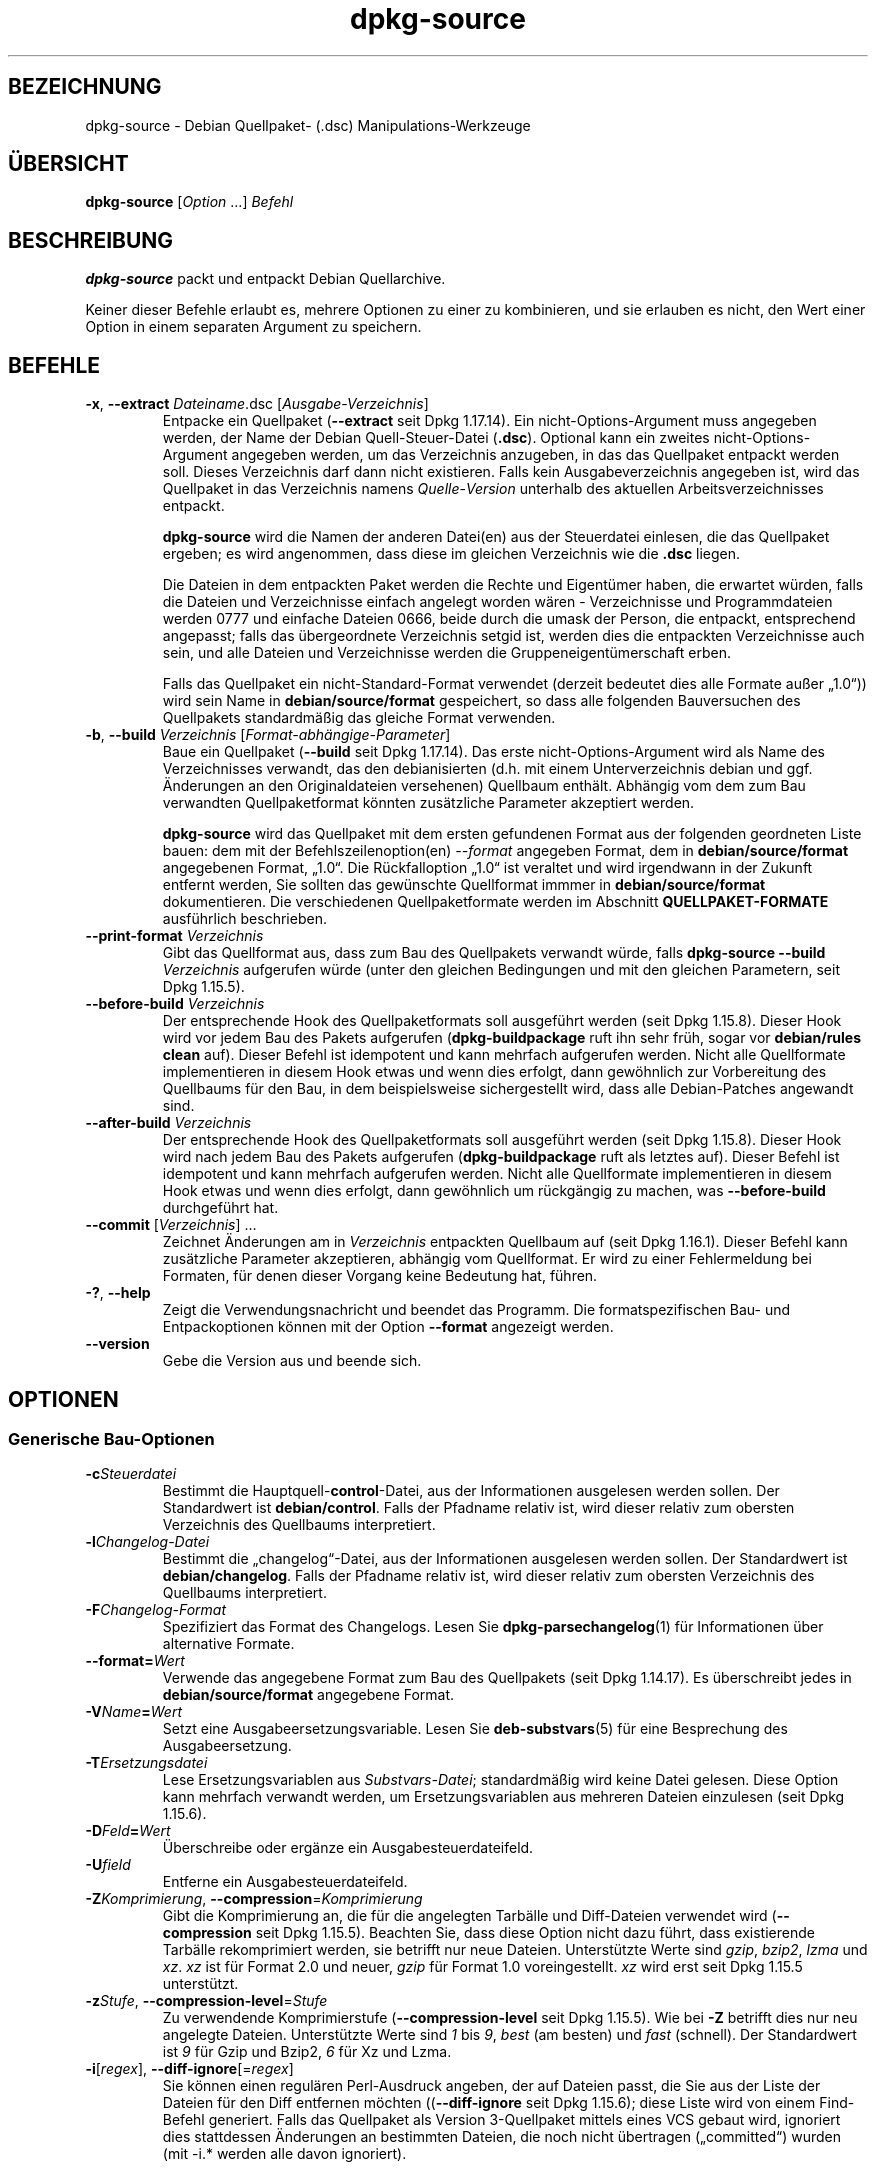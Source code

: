 .\" dpkg manual page - dpkg-source(1)
.\"
.\" Copyright © 1995-1996 Ian Jackson <ijackson@chiark.greenend.org.uk>
.\" Copyright © 2000 Wichert Akkerman <wakkerma@debian.org>
.\" Copyright © 2006-2007 Frank Lichtenheld <djpig@debian.org>
.\" Copyright © 2006-2015 Guillem Jover <guillem@debian.org>
.\" Copyright © 2008-2011 Raphaël Hertzog <hertzog@debian.org>
.\" Copyright © 2010 Joey Hess <joeyh@debian.org>
.\"
.\" This is free software; you can redistribute it and/or modify
.\" it under the terms of the GNU General Public License as published by
.\" the Free Software Foundation; either version 2 of the License, or
.\" (at your option) any later version.
.\"
.\" This is distributed in the hope that it will be useful,
.\" but WITHOUT ANY WARRANTY; without even the implied warranty of
.\" MERCHANTABILITY or FITNESS FOR A PARTICULAR PURPOSE.  See the
.\" GNU General Public License for more details.
.\"
.\" You should have received a copy of the GNU General Public License
.\" along with this program.  If not, see <https://www.gnu.org/licenses/>.
.
.\"*******************************************************************
.\"
.\" This file was generated with po4a. Translate the source file.
.\"
.\"*******************************************************************
.TH dpkg\-source 1 %RELEASE_DATE% %VERSION% dpkg\-Programmsammlung
.nh
.SH BEZEICHNUNG
dpkg\-source \- Debian Quellpaket\- (.dsc) Manipulations\-Werkzeuge
.
.SH ÜBERSICHT
\fBdpkg\-source\fP [\fIOption\fP …] \fIBefehl\fP
.
.SH BESCHREIBUNG
\fBdpkg\-source\fP packt und entpackt Debian Quellarchive.

Keiner dieser Befehle erlaubt es, mehrere Optionen zu einer zu kombinieren,
und sie erlauben es nicht, den Wert einer Option in einem separaten Argument
zu speichern.
.
.SH BEFEHLE
.TP 
\fB\-x\fP, \fB\-\-extract\fP \fIDateiname\fP.dsc [\fIAusgabe\-Verzeichnis\fP]
Entpacke ein Quellpaket (\fB\-\-extract\fP seit Dpkg 1.17.14). Ein
nicht\-Options\-Argument muss angegeben werden, der Name der Debian
Quell\-Steuer\-Datei (\fB.dsc\fP). Optional kann ein zweites
nicht\-Options\-Argument angegeben werden, um das Verzeichnis anzugeben, in
das das Quellpaket entpackt werden soll. Dieses Verzeichnis darf dann nicht
existieren. Falls kein Ausgabeverzeichnis angegeben ist, wird das Quellpaket
in das Verzeichnis namens \fIQuelle\fP\-\fIVersion\fP unterhalb des aktuellen
Arbeitsverzeichnisses entpackt.

\fBdpkg\-source\fP wird die Namen der anderen Datei(en) aus der Steuerdatei
einlesen, die das Quellpaket ergeben; es wird angenommen, dass diese im
gleichen Verzeichnis wie die \fB.dsc\fP liegen.

Die Dateien in dem entpackten Paket werden die Rechte und Eigentümer haben,
die erwartet würden, falls die Dateien und Verzeichnisse einfach angelegt
worden wären \- Verzeichnisse und Programmdateien werden 0777 und einfache
Dateien 0666, beide durch die umask der Person, die entpackt, entsprechend
angepasst; falls das übergeordnete Verzeichnis setgid ist, werden dies die
entpackten Verzeichnisse auch sein, und alle Dateien und Verzeichnisse
werden die Gruppeneigentümerschaft erben.

Falls das Quellpaket ein nicht\-Standard\-Format verwendet (derzeit bedeutet
dies alle Formate außer „1.0“)) wird sein Name in \fBdebian/source/format\fP
gespeichert, so dass alle folgenden Bauversuchen des Quellpakets
standardmäßig das gleiche Format verwenden.

.TP 
\fB\-b\fP, \fB\-\-build\fP \fIVerzeichnis\fP [\fIFormat\-abhängige\-Parameter\fP]
Baue ein Quellpaket (\fB\-\-build\fP seit Dpkg 1.17.14). Das erste
nicht\-Options\-Argument wird als Name des Verzeichnisses verwandt, das den
debianisierten (d.h. mit einem Unterverzeichnis debian und ggf. Änderungen
an den Originaldateien versehenen) Quellbaum enthält. Abhängig vom dem zum
Bau verwandten Quellpaketformat könnten zusätzliche Parameter akzeptiert
werden.

\fBdpkg\-source\fP wird das Quellpaket mit dem ersten gefundenen Format aus der
folgenden geordneten Liste bauen: dem mit der Befehlszeilenoption(en)
\fI\-\-format\fP angegeben Format, dem in \fBdebian/source/format\fP angegebenen
Format, „1.0“. Die Rückfalloption „1.0“ ist veraltet und wird irgendwann in
der Zukunft entfernt werden, Sie sollten das gewünschte Quellformat immmer
in \fBdebian/source/format\fP dokumentieren. Die verschiedenen
Quellpaketformate werden im Abschnitt \fBQUELLPAKET\-FORMATE\fP ausführlich
beschrieben.

.TP 
\fB\-\-print\-format\fP \fIVerzeichnis\fP
Gibt das Quellformat aus, dass zum Bau des Quellpakets verwandt würde, falls
\fBdpkg\-source \-\-build \fP\fIVerzeichnis\fP aufgerufen würde (unter den gleichen
Bedingungen und mit den gleichen Parametern, seit Dpkg 1.15.5).

.TP 
\fB\-\-before\-build\fP \fIVerzeichnis\fP
Der entsprechende Hook des Quellpaketformats soll ausgeführt werden (seit
Dpkg 1.15.8). Dieser Hook wird vor jedem Bau des Pakets aufgerufen
(\fBdpkg\-buildpackage\fP ruft ihn sehr früh, sogar vor \fBdebian/rules clean\fP
auf). Dieser Befehl ist idempotent und kann mehrfach aufgerufen
werden. Nicht alle Quellformate implementieren in diesem Hook etwas und wenn
dies erfolgt, dann gewöhnlich zur Vorbereitung des Quellbaums für den Bau,
in dem beispielsweise sichergestellt wird, dass alle Debian\-Patches
angewandt sind.

.TP 
\fB\-\-after\-build\fP \fIVerzeichnis\fP
Der entsprechende Hook des Quellpaketformats soll ausgeführt werden (seit
Dpkg 1.15.8). Dieser Hook wird nach jedem Bau des Pakets aufgerufen
(\fBdpkg\-buildpackage\fP ruft als letztes auf). Dieser Befehl ist idempotent
und kann mehrfach aufgerufen werden. Nicht alle Quellformate implementieren
in diesem Hook etwas und wenn dies erfolgt, dann gewöhnlich um rückgängig zu
machen, was \fB\-\-before\-build\fP durchgeführt hat.

.TP 
\fB\-\-commit\fP [\fIVerzeichnis\fP] …
Zeichnet Änderungen am in \fIVerzeichnis\fP entpackten Quellbaum auf (seit Dpkg
1.16.1). Dieser Befehl kann zusätzliche Parameter akzeptieren, abhängig vom
Quellformat. Er wird zu einer Fehlermeldung bei Formaten, für denen dieser
Vorgang keine Bedeutung hat, führen.

.TP 
\fB\-?\fP, \fB\-\-help\fP
Zeigt die Verwendungsnachricht und beendet das Programm. Die
formatspezifischen Bau\- und Entpackoptionen können mit der Option
\fB\-\-format\fP angezeigt werden.
.TP 
\fB\-\-version\fP
Gebe die Version aus und beende sich.
.
.SH OPTIONEN
.SS "Generische Bau\-Optionen"
.TP 
\fB\-c\fP\fISteuerdatei\fP
Bestimmt die Hauptquell\-\fBcontrol\fP\-Datei, aus der Informationen ausgelesen
werden sollen. Der Standardwert ist \fBdebian/control\fP. Falls der Pfadname
relativ ist, wird dieser relativ zum obersten Verzeichnis des Quellbaums
interpretiert.
.TP 
\fB\-l\fP\fIChangelog\-Datei\fP
Bestimmt die „changelog“\-Datei, aus der Informationen ausgelesen werden
sollen. Der Standardwert ist \fBdebian/changelog\fP. Falls der Pfadname relativ
ist, wird dieser relativ zum obersten Verzeichnis des Quellbaums
interpretiert.
.TP 
\fB\-F\fP\fIChangelog\-Format\fP
Spezifiziert das Format des Changelogs. Lesen Sie \fBdpkg\-parsechangelog\fP(1)
für Informationen über alternative Formate.
.TP 
\fB\-\-format=\fP\fIWert\fP
Verwende das angegebene Format zum Bau des Quellpakets (seit Dpkg
1.14.17). Es überschreibt jedes in \fBdebian/source/format\fP angegebene
Format.
.TP 
\fB\-V\fP\fIName\fP\fB=\fP\fIWert\fP
Setzt eine Ausgabeersetzungsvariable. Lesen Sie \fBdeb\-substvars\fP(5) für eine
Besprechung des Ausgabeersetzung.
.TP 
\fB\-T\fP\fIErsetzungsdatei\fP
Lese Ersetzungsvariablen aus \fISubstvars\-Datei\fP; standardmäßig wird keine
Datei gelesen. Diese Option kann mehrfach verwandt werden, um
Ersetzungsvariablen aus mehreren Dateien einzulesen (seit Dpkg 1.15.6).
.TP 
\fB\-D\fP\fIFeld\fP\fB=\fP\fIWert\fP
Überschreibe oder ergänze ein Ausgabesteuerdateifeld.
.TP 
\fB\-U\fP\fIfield\fP
Entferne ein Ausgabesteuerdateifeld.
.TP 
\fB\-Z\fP\fIKomprimierung\fP, \fB\-\-compression\fP=\fIKomprimierung\fP
Gibt die Komprimierung an, die für die angelegten Tarbälle und Diff\-Dateien
verwendet wird (\fB\-\-compression\fP seit Dpkg 1.15.5). Beachten Sie, dass diese
Option nicht dazu führt, dass existierende Tarbälle rekomprimiert werden,
sie betrifft nur neue Dateien. Unterstützte Werte sind \fIgzip\fP, \fIbzip2\fP,
\fIlzma\fP und \fIxz\fP. \fIxz\fP ist für Format 2.0 und neuer, \fIgzip\fP für Format
1.0 voreingestellt. \fIxz\fP wird erst seit Dpkg 1.15.5 unterstützt.
.TP 
\fB\-z\fP\fIStufe\fP, \fB\-\-compression\-level\fP=\fIStufe\fP
Zu verwendende Komprimierstufe (\fB\-\-compression\-level\fP seit Dpkg
1.15.5). Wie bei \fB\-Z\fP betrifft dies nur neu angelegte Dateien. Unterstützte
Werte sind \fI1\fP bis \fI9\fP, \fIbest\fP (am besten) und \fIfast\fP (schnell). Der
Standardwert ist \fI9\fP für Gzip und Bzip2, \fI6\fP für Xz und Lzma.
.TP 
\fB\-i\fP[\fIregex\fP], \fB\-\-diff\-ignore\fP[=\fIregex\fP]
Sie können einen regulären Perl\-Ausdruck angeben, der auf Dateien passt, die
Sie aus der Liste der Dateien für den Diff entfernen möchten
((\fB\-\-diff\-ignore\fP seit Dpkg 1.15.6); diese Liste wird von einem Find\-Befehl
generiert. Falls das Quellpaket als Version 3\-Quellpaket mittels eines VCS
gebaut wird, ignoriert dies stattdessen Änderungen an bestimmten Dateien,
die noch nicht übertragen („committed“) wurden (mit \-i.* werden alle davon
ignoriert).

Die Option \fB\-i\fP selbst aktiviert diese Einstellung mit einem
voreingestellten regulären Ausdruck (der alle Änderungen durch einen
standardmäßigen regulären Ausdruck erhält, die durch einen früheren Aufruf
von \fB\-\-extend\-diff\-ignore\fP erfolgten), der Steuerdateien und \-Verzeichnisse
der häufigsten Revisionskontrollsysteme, Backups, Swap\-Dateien und
Bau\-Ausgabeverzeichnisse von Libtool herausgefiltert. Es kann nur einen
aktiven regulären Ausdruck geben, von mehrfach angegebenen \fB\-i\fP\-Optionen
wird nur die letzte berücksichtigt.

Dies ist sehr hilfreich, um irrelevante Dateien, die im Diff aufgenommen
werden, zu entfernen. Falls Sie zum Beispiel Ihre Quellen in einem
Revisionskontrollsystem speichern und „Checkout“ verwenden möchten, um Ihr
Quellpaket zu bauen, ohne die zusätzlichen Dateien und Verzeichnisse, die
darin typischerweise enthalten sind (z.B. CVS/, .cvsignore, .svn/), mit
aufzunehmen. Der voreingestellte reguläre Ausdruck ist bereits sehr
erschöpfend, aber falls Sie ihn ersetzen müssen, beachten Sie, dass er
standardmäßig auf alle Teile des Pfades passen kann. Falls Sie daher nur den
Anfang eines Pfades oder komplette Dateinamen vergleichen wollen, müssen Sie
die notwendigen Anker (z.B. ‚(^|/)’, ‚($|/)’) selbst bereitstellen.
.TP 
\fB\-\-extend\-diff\-ignore\fP=\fIregex\fP
Der angegebene reguläre Ausdruck (Perl\-Format) wird den standardmäßigen von
\fB\-\-diff\-ignore\fP verwandten Wert und dessen aktuellen Wert, falls gesetzt,
erweitern (seit Dpkg 1.15.6). Dies erfolgt, indem „\fB|\fP\fIregex\fP“ an den
existierenden Wert angehängt wird. Diese Option ist bequem in
\fBdebian/source/options\fP zu nutzen, um einige automatisch erstellten Dateien
von der automatischen Patch\-Erzeugung auszuschließen.
.TP 
\fB\-I\fP[\fIDateimuster\fP], \fB\-\-tar\-ignore\fP[=\fIDateimuster\fP]
Falls diese Option angegeben wird, wird der Dateiname an die Option
\fB\-\-exclude\fP von \fBtar\fP(1) weitergegeben, wenn es zur Erstellung der Datei
\&.orig.tar oder .tar aufgerufen wird (\fB\-\-tar\-ignore\fP seit Dpkg 1.15.6). Zum
Beispiel führt \fB\-I\fPCVS dazu, dass Tar über CVS\-Verzeichnisse hinweggeht,
wenn es eine .tar\-Datei erstellt. Diese Option kann mehrfach wiederholt
werden, um mehrere Muster aufzuführen, die ausgeschlossen werden sollen.

\fB\-I\fP fügt standardmäßig von selbst \fB\-\-exclude\fP\-Optionen hinzu, die die
Steuerdateien und \-Verzeichnisse der häufigsten Revisionskontrollsysteme,
Backups, Swap\-Dateien und Bau\-Ausgabeverzeichnisse von Libtool
herausfiltern.
.PP
\fBHinweis:\fP Obwohl sie ähnliche Zwecke verfolgen, haben \fB\-i\fP und \fB\-I\fP eine
sehr verschiedene Syntax und Semantik. \fB\-i\fP kann nur einmal angegeben
werden und nimmt einen regulären Perlausdruck an, der gegen den vollen
relativen Pfad jeder Datei geprüft wird. \fB\-I\fP kann mehrfach angegeben
werden und nimmt ein Dateinamen\-Muster mit Shell\-Jokerzeichen an. Das Muster
wird gegen den vollen relativen Pfad aber auch individuell gegen jeden Teil
des Pfades angewendet. Die exakte Symantik der Option \fB\-\-exclude\fP ist etwas
kompliziert, lesen Sie
https://www.gnu.org/software/tar/manual/tar.html#wildcards für eine
komplette Dokumentation.

Der voreingestellte reguläre Ausdruck und Muster für beide Optionen können
in der Ausgabe des Befehls \fB\-\-help\fP gesehen werden.
.SS "Generische Entpackoptionen"
.TP 
\fB\-\-no\-copy\fP
Kopiere die Original\-Tarbälle nicht in die Nähe des entpackten Quellpakets
(seit 1.14.17).
.TP 
\fB\-\-no\-check\fP
Prüfe Signaturen und Prüfsummen vor dem Entpacken nicht (seit Dpkg 1.14.17).
.TP 
\fB\-\-no\-overwrite\-dir\fP
Das Entpackverzeichnis nicht überschreiben, falls es bereits existiert (seit
Dpkg 1.18.8).
.TP 
\fB\-\-require\-valid\-signature\fP
Entpacken des Quellpakets ablehnen, falls es keine OpenPGP\-Signatur enthält,
die entweder mit dem \fItrustedkeys.gpg\fP\-Schlüsselring des Benutzers, mit
einem der Schlüsselringen des Lieferanten oder mit einem der offiziellen
Debian\-Schüsselringe (\fI/usr/share/keyrings/debian\-keyring.gpg\fP und
\fI/usr/share/keyrings/debian\-maintainers.gpg\fP) überprüft werden kann (seit
Dpkg 1.15.0).
.TP 
\fB\-\-require\-strong\-checksums\fP
Entpacken des Quellpakets ablehnen, falls es keine starken Prüfsummen
enthält (seit Dpkg 1.18.7). Derzeit wird nur die Prüfsumme \fBSHA\-256\fP als
stark betrachtet.
.TP 
\fB\-\-ignore\-bad\-version\fP
Wandelt die Prüfung auf eine defekte Quellpaketversion in eine nicht\-fatale
Warnung (seit Dpkg 1.17.7). Diese Option sollte nur notwendig sein, wenn ein
historisches Quellpaket mit defekten Versionen entpackt wird, lediglich zur
Rückwärtskompatibilität.

.SH QUELLPAKET\-FORMATE
Falls Sie nicht wissen, welches Quellformat Sie verwenden sollen, verwenden
Sie wahrscheinlich am besten entweder „3.0 (quilt)“ oder „3.0
(native)“. Lesen Sie https://wiki.debian.org/Projects/DebSrc3.0 für
Informationen über den Einsatz dieser Formate innerhalb von Debian.

.SS "Format: 1.0"
Ein Quellpaket in diesem Format besteht entweder aus einem \fB.orig.tar.gz\fP
mit zugehörigem \fB.diff.gz\fP oder einem einzelnen \fB.tar.gz\fP (in diesem Fall
wird das Paket als \fInativ\fP bezeichnet). Optional kann der ursprüngliche
Tarball von einer separaten Signatur der Originalautoren \fB.orig.tar.gz.asc\fP
begleitet werden. Das Entpacken wird seit Dpkg 1.18.5 unterstützt.

\fBEntpacken\fP

Entpacken eines nativen Pakets ist ein einfaches Entpacken eines einzelnen
Tarballs in das Zielverzeichnis. Entpacken eines nicht\-nativen Pakets
erfolgt zuerst durch Entpacken des \fB.orig.tar.gz\fP und dann durch Anwendung
des Patches aus der \fB.diff.gz\fP\-Datei. Der Zeitstempel aller gepatchten
Dateien wird auf den Zeitpunkt des Entpackens des Quellpakets zurückgesetzt
(das vermeidet Zeitstempelversätze, die zu Problemen führen, wenn
autogenerierte Dateien gepatcht werden). Der Diff kann neue Dateien anlegen
(das gesamte Debian\-Verzeichnis wird auf diese Weise erstellt), kann aber
keine Dateien entfernen (leere Dateien bleiben zurück).

\fBBauen\fP

Bauen eines nativen Paket besteht nur aus dem Erstellen eines einzigen
Tarballs mit dem Quellverzeichnis. Bauen eines nicht\-nativen Pakets schließt
das Entpacken des Original\-Tarballs in ein separates Verzeichnis „.orig“ und
die Neuerstellung des \fB.diff.gz\fP durch Vergleich des
Quellpaket\-\fIVerzeichnisses\fP mit dem Verzeichnis .orig ein.

\fBBau\-Optionen (mit \-\-build):\fP

Falls ein zweites nicht\-Options\-Argument angegeben ist, sollte es der Namen
des Originalquellverzeichnisses oder der Tar\-Datei sein. Falls das Paket
Debian\-spezifisch ist, dann sollte dieses Argument die leere Zeichenkette
sein, da es kein Debianisierungs\-Diff gibt. Falls kein zweites Argument
übergeben wird, dann schaut \fBdpkg\-source\fP nach der ursprünglichen Tar\-Datei
\fIPaket\fP\fB_\fP\fIUpstream\-Version\fP\fB.orig.tar.\fP\fIErweiterung\fP oder dem
ursprünglichen Quellverzeichnis \fIVerzeichnis\fP\fB.orig\fP, abhängig von den
\fB\-sX\fP\-Argumenten.

\fB\-sa\fP, \fB\-sp\fP, \fB\-sk\fP, \fB\-su\fP und \fB\-sr\fP werden keine existierenden
Tar\-Dateien oder Verzeichnisse überschreiben. Falls dies gewünscht ist,
sollten stattdessen \fB\-sA\fP, \fB\-sP\fP, \fB\-sK\fP, \fB\-sU\fP und \fB\-sR\fP verwendet
werden.
.PP
.TP 
\fB\-sk\fP
Gibt an, dass die Originalquellen als Tar\-Datei erwartet werden sollen,
standardmäßig \fIPaket\fP\fB_\fP\fIUrsprungsversion\fP\fB.orig.tar\fP\fIErweiterung\fP. Es
wird diese Originalquellen als Tar\-Datei am Platz belassen, oder sie in das
aktuelle Verzeichnis kopieren, falls sie dort noch nicht sind. Der Tarball
wird nach \fIVerzeichnis\fP\fB.orig\fP für die Erstellung des Diffs entpackt.
.TP 
\fB\-sp\fP
Wie \fB\-sk\fP, aber das Verzeichnis wird danach entfernt.
.TP 
\fB\-su\fP
Gibt an, dass die Originalquellen als Verzeichnis erwartet werden,
standardmäßig \fIPaket\fP\fB\-\fP\fIUrsprungsversion\fP\fB.orig\fP. \fBdpkg\-source\fP wird
daraus ein neues Original\-Quellarchiv erstellen.
.TP 
\fB\-sr\fP
Wie \fB\-su\fP, aber das Verzeichnis wird nach der Verwendung entfernt.
.TP 
\fB\-ss\fP
Gibt an, dass die Originalquellen sowohl als Verzeichnis als auch als
Tar\-Datei verfügbar sind. \fBdpkg\-source\fP wird das Verzeichnis zur Erstellung
des Diffs verwenden, aber die Tar\-Datei für die \fB.dsc\fP. Diese Option muss
mit Vorsicht verwendet werden \- falls das Verzeichnis und die Tar\-Datei
nicht zusammen passen, wird ein fehlerhaftes Quellarchiv erstellt.
.TP 
\fB\-sn\fP
Gibt an, dass nicht nach Originalquellen geschaut und kein Diff erstellt
werden soll. Das zweite Argument, falls angegeben, muss die leere
Zeichenkette sein. Dies wird für Debian\-spezifische Pakete verwendet, die
keine Quellen von Originalautoren und somit kein Debianisierungs\-Diff haben.
.TP 
\fB\-sa\fP oder \fB\-sA\fP
Gibt an, dass nach dem Original\-Quellarchiv als Tar\-Datei oder als
Verzeichnis gesucht werden soll \- das zweite Argument, falls vorhanden, kann
eines von beiden sein, oder die leere Zeichenkette (dies ist äquivalent zur
Verwendung von \fB\-sn\fP). Falls eine Tar\-Datei gefunden wird, wird diese zur
Erstellung eines Diffs entpackt und danach entfernt (dies ist äquivalent zu
\fB\-sp\fP); falls ein Verzeichnis gefunden wird, wird dieses gepackt, um die
Originalquellen zu erstellen und danach entfernt (dies ist äquivalent zu
\fB\-sr\fP); falls keines von beiden gefunden wird, wird angenommen, dass das
Paket kein Debianisierungs\-Diff sondern nur ein direktes Quellarchiv (dies
ist äquivalent zu \fB\-sn\fP). Falls sowohl ein Verzeichnis als auch eine
Tar\-Datei gefunden werden, dann ignoriert \fBdpkg\-source\fP das Verzeichnis,
und überschreibt es, falls \fB\-sA\fP angegeben wurde (dies ist äquivalent zu
\fB\-sP\fP) oder löst einen Fehler aus, falls \fB\-sa\fP angegeben wurde. \fB\-sA\fP ist
die Voreinstellung.
.TP 
\fB\-\-abort\-on\-upstream\-changes\fP
Der Prozess schlägt fehl, falls das erstellte Diff Änderungen an Dateien
außerhalb des Unterverzeichnisses „debian“ enthält (seit Dpkg 1.15.8). Diese
Option ist in \fBdebian/source/options\fP nicht erlaubt, kann aber in
\fBdebian/source/local\-options\fP verwandt werden.
.PP

\fBEntpackoptionen (mit \-\-extract):\fP

In allen Fällen werden die Originalquellbäume entfernt.
.TP 
\fB\-sp\fP
Verwendet beim Entpacken. Die Originalquellen (falls vorhanden) werden als
Tar\-Datei belassen. Falls diese sich nicht im aktuellen Verzeichnis befinden
oder falls eine existierende, aber davon verschiedene Datei bereits
vorhanden ist, wird sie dort hin kopiert. (\fBDies ist die Voreinstellung.\fP)
.TP 
\fB\-su\fP
Entpackt den Originalquellbaum.
.TP 
\fB\-sn\fP
Stellt sicher, dass die Originalquellen weder in das aktuelle Verzeichnis
kopiert noch entpackt werden. Jeder Originalquellbaum, der im aktuellen
Verzeichnis war, wird dennoch entfernt.
.PP
Alle \fB\-s\fP\fIX\fP\-Optionen schließen sich paarweise aus. Falls Sie mehr als
eine angeben, wird nur die letzte verwendet.
.TP 
\fB\-\-skip\-debianization\fP
Überspringt die Anwendung des Debian\-Diffs auf die Quellen der
Originalautoren (seit Dpkg 1.15.1).
.
.SS "Format: 2.0"
Seit Dpkg 1.13.9 Unterstützung des Entpackens, seit Dpkg 1.14.8
Unterstützung des Bauens. Auch als „wig&pen“ bekannt. Dieses Format wird
nicht für den breiten Einsatz empfohlen, es wird durch das Format „3.0
(quilt)“ ersetzt. Wig&pen war die erste Spezifikation eines Paketformats der
nächsten Generation.

Das Verhalten dieses Formats ist identisch zum Format „3.0 (quilt)“,
abgesehen davon, dass es keine explizite Liste von Patches verwendet. Alle
Dateien in \fBdebian/patches/\fP, die auf den regulären Perlausdruck \fB[\ew\-]+\fP
passen, müssen gültige Patches sein: sie werden zum Zeitpunkt des Entpackens
angewandt.

Wenn ein neues Quellpaket gebaut wird, werden alle Änderungen an den Quellen
der Originalautoren in einem Patch mit Namen \fBzz_debian\-diff\-auto\fP
gespeichert.
.
.SS "Format: 3.0 (native)"
Seit Dpkg 1.14.17 unterstützt. Dieses Format ist eine Erweiterung des
nativen Paketformats wie es im 1.0\-Format definiert ist. Es unterstützt alle
Kompressionsmethoden und ignoriert standardmäßig alle VCS\-spezifischen
Dateien und Verzeichnisse sowie viele temporäre Dateien (lesen Sie den
Standardwert der Option \fB\-I\fP bei der Ausgabe von \fB\-\-help\fP).
.
.SS "Format: 3.0 (quilt)"
Seit Dpkg 1.14.17 unterstützt. Ein Quellpaket in diesem Format enthält
mindestens einen Original\-Tarball (\fB.orig.tar.\fP\fIErw\fP, wobei \fIErw\fP \fBgz\fP,
\fBbz2\fP, \fBlzma\fP und \fBxz\fP sein kann) und einen Debian\-Tarball
(\fB.debian.tar.\fP\fIErw\fP). Es kann auch zusätzliche Original\-Tarbälle
(\fB.orig\-\fP\fIKomponente\fP\fB.tar.\fP\fIErw\fP) enthalten. \fIKomponente\fP kann nur
alphanumerische Zeichen und Bindestriche (‚\-’) enthalten. Optional kann
jeder Original\-Tarball von einer separaten Signatur der Originalautoren
(\fB.orig.tar.\fP\fIErw\fP\fB.asc\fP und \fB.orig\-\fP\fIKomponente\fP\fB.tar.\fP\fIErw\fP\fB.asc\fP)
begleitet werden. Das Entpacken wird seit Dpkg 1.17.20, das Bauen seit Dpkg
1.18.5 unterstützt.

.PP
\fBEntpacken\fP
.PP
Der Haupt\-Originaltarball wird zuerst entpackt, dann werden alle
zusätzlichen Originaltarbälle in Unterverzeichnisse entpackt, die nach dem
\fIKomponente\fPn\-Teil ihres Dateinamens benannt werden (jedes bereits
existierende Verzeichnis wird ersetzt). Der Debian\-Tarball wird auf das
Quellverzeichnis entpackt, nachdem jedes bereits existierende
\fBdebian\fP\-Verzeichnis entfernt wurde. Beachten Sie, dass der Debian\-Tarball
ein \fBdebian\fP\-Unterverzeichnis enthalten muss, er aber auch Binärdateien
außerhalb dieses Verzeichnisses enthalten darf (sehen Sie hierzu die Option
\fB\-\-include\-binaries\fP).
.PP
Dann werden alle in \fBdebian/patches/debian.series\fP oder
\fBdebian/patches/series\fP aufgeführten Patches angewandt. Falls die erstere
Datei verwandt wird und die letztere nicht existiert (oder ein Symlink ist),
dann wird die letztere mit einem Symlink zu ersterer ersetzt. Dies ist zur
Vereinfachung der Verwendung von \fBquilt\fP gedacht, um die Gruppe von Patches
zu verwalten. Beachten Sie allerdings, dass \fBdpkg\-source\fP zwar
Seriendateien auswertet, in denen explizite Optionen für die Anwendung der
Patches verwandt werden (diese werden auf jede Zeile nach dem
Patch\-Dateinamen und einem oder mehreren Leerzeichen gespeichert), diese
Optionen dann aber ignoriert und immer erwartet, dass die Patches mit der
Option \fB\-p1\fP von \fBpatch\fP angewandt werden können. Es wird daher eine
Warnung ausgeben, wenn es auf solche Optionen trifft, und der Bau wird
wahrscheinlich fehlschlagen.
.PP
Der Zeitstempel aller gepatchten Dateien wird auf die Entpackzeit des
Quellpakets zurückgesetzt. Damit werden Zeitstempelversätze vermieden, die
zu Problemen führen, wenn automatisch erzeugte Dateien gepatcht werden.
.PP
Im Gegensatz zum Standardverhalten bei \fBquilt\fP wird erwartet, dass die
Patches ohne Unschärfe angewandt werden können. Wenn das nicht der Fall ist,
sollten Sie die Patches mit \fBquilt\fP erneuern oder \fBdpkg\-source\fP wird mit
einer Fehlermeldung beim Versuch, sie anzuwenden, abbrechen.
.PP
Ähnlich wie bei \fBquilt\fP können Patches auch Dateien entfernen.
.PP
Die Datei \fB.pc/applied\-patches\fP wird angelegt, falls einige Patches während
des Entpackens angewandt wurden.
.PP
\fBBauen\fP
.PP
Alle im aktuellen Verzeichnis gefundenen Original\-Tarbälle werden in ein
temporäres Verzeichnis entpackt. Hierbei wird die gleiche Logik wie für das
Entpacken verwandt, das debian\-Verzeichnis wird in das temporäre Verzeichnis
kopiert und alle Patches außer dem automatischen Patch
(\fBdebian\-changes\-\fP\fIVersion\fP oder \fBdebian\-changes\fP, abhängig von
\fB\-\-single\-debian\-patch\fP) werden angewandt. Das temporäre Verzeichnis wird
mit dem Quellpaketverzeichnis verglichen. Wenn der Diff nicht leer ist,
schlägt der Bau fehl, falls nicht \fB\-\-single\-debian\-patch\fP oder
\fB\-\-auto\-commit\fP verwandt wurde; in diesem Fall wird der Diff im
automatischen Patch gespeichert. Falls der automatische Patch
erzeugt/gelöscht wird, wird er zu der Datei series und den
\fBquilt\fP\-Metadaten hinzugefügt bzw. aus diesen gelöscht.

Änderungen an Binärdateien können in einem Diff nicht dargestellt werden und
führen daher zu einem Fehlschlag, es sei denn, der Betreuer hat sich
absichtlich dazu entschlossen, die veränderte Binärdatei dem Debian\-Tarball
hinzuzufügen (indem er sie in \fBdebian/source/include\-binaries\fP aufgeführt
hat). Der Bau wird auch fehlschlagen, falls er Binärdateien im
debian\-Unterverzeichnis findet, die nicht über
\fBdebian/source/include\-binaries\fP freigegeben wurden.

Das aktualisierte debian\-Verzeichnis und die Liste der veränderten Programme
wird dann zur Erstellung des Debian\-Tarballs verwandt.

Der automatisch erstellte Diff enthält keine Änderungen an VCS\-spezifischen
sowie vielen temporären Dateien (lesen Sie hierzu den zur Option \fB\-i\fP
zugeordneten Standardwert in der Ausgabe von \fB\-\-help\fP). Insbesondere wird
das von \fBquilt\fP verwandte \fB.pc\fP\-Verzeichnis während der Erstellung des
automatischen Patches ignoriert.

Hinweis: \fBdpkg\-source\fP \fB\-\-before\-build\fP (und \fB\-\-build\fP) stellen sicher,
dass alle in der Series\-Datei aufgeführten Patches angewendet sind, so dass
ein Paketbau immer mit allen angewandten Patches durchgeführt wird. Dies
erfolgt, indem nicht angewandte Patches ermittelt werden (sie sind in der
Datei \fBseries\fP, aber nicht in der Datei \fB.pc/applied\-patches\fP aufgeführt)
und wenn der erste Patch in dem Satz ohne Fehler angewandt werden kann,
werden sie alle angewandt. Die Option \fB\-\-no\-preparation\fP kann zum
Abschalten dieses Verhaltens verwandt werden.

.PP
\fBÄnderungen aufzeichnen\fP
.TP 
\fB\-\-commit\fP [\fIVerzeichnis\fP] [\fIPatch\-Name\fP] [\fIPatch\-Datei\fP]
Erstellt einen Patch, der den lokalen Änderungen entspricht, die nicht vom
\fBquilt\fP\-Patch\-System verwaltet werden und integriert es unter dem Namen
\fIPatch\-Name\fP in das Patch\-System. Falls der Name fehlt, wird er interaktiv
erfragt. Falls \fIPatch\-Datei\fP angegeben ist, wird er als Patch, der zu den
lokalen Änderungen, die integriert werden sollen, gehört, verwandt. Sobald
die Patch integriert wurde, wird ein Editor gestartet, so dass Sie die
Metainformationen in den Kopfzeilen des Patches einfügen können.

Die Verwendung von \fIpatch\-file\fP ist primär nach einem Baufehler nützlich,
der diese Datei vorgenerierte und daher wird die übergebene Datei nach der
Integration entfernt. Beachten Sie auch, dass die Änderungen, die in der
Patch\-Datei angegeben sind, bereits im Baum angewandt worden sein müssen und
dass die Dateien, die von diesem Patch geändert werden, keine zusätzlichen,
nicht aufgezeichneten Änderungen enthalten dürfen.

Falls die Patch\-Erzeugung veränderte Binärdateien erkennt, werden diese
automatisch zu \fBdebian/source/include\-binaries\fP hinzugefügt, so dass sie im
Debian\-Tarball landen (genau wie dies \fBdpkg\-source \-\-include\-binaries
\-\-build\fP machen würde).
.PP
\fBBau\-Optionen\fP
.TP 
\fB\-\-allow\-version\-of\-quilt\-db=\fP\fIVersion\fP
Erlaubt es \fBdpkg\-source\fP, ein Quellpaket zu bauen, falls die Version der
\fBquilt\fP\-Metadaten die angegebene ist, selbst falls \fBdpkg\-source\fP nichts
davon weiß (seit Dpkg 1.15.5.4). Effektiv teilt dies mit, dass die
angegebene Version der \fBquilt\fP\-Metadaten zu Version 2, die \fBdpkg\-source\fP
derzeit unterstützt, kompatibel ist. Die Version der \fBquilt\fP\-Metadaten wird
in \fB.pc/.version\fP gespeichert.
.TP 
\fB\-\-include\-removal\fP
Ignoriere entfernte Dateien nicht und füge sie zu dem automatisch
generierten Patch hinzu.
.TP 
\fB\-\-include\-timestamp\fP
Füge Zeitstempel zu dem automatisch generierten Patch hinzu.
.TP 
\fB\-\-include\-binaries\fP
Füge alle veränderten Programme zu dem debian\-Tarball hinzu. Füge sie auch
in \fBdebian/source/include\-binaries\fP: sie werden in folgenden Bauten
standardmäßig hinzugefügt und diese Option wird daher dann nicht mehr
benötigt.
.TP 
\fB\-\-no\-preparation\fP
Versuche nicht, den Bau\-Baum durch Anwenden aller derzeit nicht angewandten
Patches vorzubreiten (seit Dpkg 1.14.18).
.TP 
\fB\-\-single\-debian\-patch\fP
Verwende \fBdebian/patches/debian\-changes\fP statt
\fBdebian/patches/debian\-changes\-\fP\fIVersion\fP als Namen für den während des
Baus automatisch generierten Patch (seit Dpkg 1.15.5.4). Diese Option ist
insbesondere nützlich, wenn das Paket in einem VCS betreut wird und ein
Patch\-Satz nicht zuverlässig erstellt werden kann. Stattdessen sollte der
aktuelle Diff zu den Quellen der Originalautoren in einem einzelnen Patch
gespeichert werden. Diese Option sollte in \fBdebian/source/local\-options\fP
eingestellt werden und würde dann von einer Datei
\fBdebian/source/local\-patch\-header\fP begleitet, in der erklärt wird, wie die
Debian\-Änderungen am besten begutachtet werden können, beispielsweise im
eingesetzten VCS.
.TP 
\fB\-\-create\-empty\-orig\fP
Erstelle den Hauptoriginal\-Tarball automatisch als leer falls er fehlt und
falls es ergänzende Original\-Tarbälle gibt (seit Dpkg 1.15.6). Diese Option
ist dafür gedacht, wenn das Quellpaket nur eine Sammlung von mehreren
Softwaren der Originalautoren ist und es keine „Haupt“\-Software gibt.
.TP 
\fB\-\-no\-unapply\-patches, \-\-unapply\-patches\fP
Standardmäßig wird \fBdpkg\-source\fP die Patches im \fB\-\-after\-build\fP\-Hook
entfernen, falls es sie in \fB\-\-before\-build\fP angewandt hat
(\fB\-\-unapply\-patches\fP seit Dpkg 1.15.8, \fB\-\-no\-unapply\-patches\fP seit Dpkg
1.16.5). Diese Optionen erlauben es Ihnen, den Patch\-Anwendungs\- oder
\-Entfernungs\-Prozess zwangsweise zu aktivieren bzw. zu deaktivieren. Diese
Optionen sind nur in \fBdebian/source/local\-options\fP erlaubt, so dass alle
erstellten Quellpakete standardmäßig das gleiche Verhalten zeigen.
.TP 
\fB\-\-abort\-on\-upstream\-changes\fP
Dieser Prozess schlägt fehl, falls ein automatischer Patch erstellt wurde
(seit Dpkg 1.15.8). Diese Option kann dazu verwandt werden, sicherzustellen,
dass alle Änderungen korrekt in separaten \fBquilt\fP\-Patches aufgezeichnet
wurden, bevor das Paket gebaut wurde. Diese Option ist in
\fBdebian/source/options\fP nicht erlaubt, kann aber in
\fBdebian/source/local\-options\fP verwandt werden.
.TP 
\fB\-\-auto\-commit\fP
Der Vorgang schlägt nicht fehl, falls ein automatischer Patch erstellt
wurde, stattdessen wird dieser sofort in die \fBquilt\fP\-Serie aufgenommen.

.PP
\fBEntpackoptionen\fP
.TP 
\fB\-\-skip\-debianization\fP
Überspringt das Entpacken des Debian\-Tarballs auf die Quellen der
Originalautoren (seit Dpkg 1.15.1).
.TP 
\fB\-\-skip\-patches\fP
Wende am Ende des Entpackens keine Patches an (seit Dpkg 1.14.18).
.
.SS "Format: 3.0 (custom)"
Seit Dpkg 1.14.17 unterstützt. Dieses Format ist besonders. Es stellt kein
echtes Quellpaket dar, kann aber zur Erstellung eines Quellpakets mit
beliebigen Dateien verwandt werden.
.PP
\fBBau\-Optionen\fP
.PP
Alle Argumente, die keine Optionen sind, werden als Dateien verstanden, die
in das generierte Quellpaket integriert werden sollen. Sie müssen existieren
und sich bevorzugt im aktuellen Verzeichnis befinden. Mindestens eine Datei
muss angegeben werden.
.TP 
\fB\-\-target\-format=\fP\fIWert\fP
\fBNotwendig\fP. Definiert das echte Format des generierten Quellpakets. Die
generierte .dsc\-Datei wird diesen Wert und nicht „3.0 (custom)“ in ihrem
\fBFormat\fP\-Feld enthalten.
.
.SS "Format: 3.0 (git)"
Seit Dpkg 1.14.17 unterstützt. Dieses Format ist experimentell.
.PP
Ein Quellpaket in diesem Format besteht aus einem einzelnen Bündel eines
Git\-Depots \fB.git\fP, um die Quellen des Pakets zu verwahren. Es kann auch
eine Datei \fB.gitshallow\fP geben, die die Revisionen für einen flachen
Git\-Clone aufführt.
.PP
\fBEntpacken\fP
.PP
Das Bündel wird als Git\-Depot in das Zielverzeichnis geklont. Falls es eine
Datei gitshallow gibt, wird diese als \fI.git/shallow\fP innerhalb des
geklonten Git\-Depots installiert.
.PP
Beachten Sie, dass standardmäßig im neuen Depot der gleiche Zweig
ausgecheckt ist, der auch in der ursprünglichen Quelle ausgecheckt war
(typischerweise „master“, es könnte aber auch was beliebig anderes
sein). Alle anderen Zweige sind unter \fIremotes/origin/\fP verfügbar.
.PP
\fBBauen\fP
.PP
Bevor fortgefahren wird, werden einige Überprüfungen ausgeführt, um
sicherzustellen, dass keine nicht\-ignorierten, nicht\-übertragene
(„uncommitted“) Änderungen vorliegen.
.PP
\fBgit\-bundle\fP(1) wird zur Erstellung des Bündels des Git\-Depots
verwandt. Standardmäßig werden alle Zweige und Markierungen im Depot im
Bündel einbezogen.
.PP
\fBBau\-Optionen\fP
.TP 
\fB\-\-git\-ref=\fP\fIReferenz\fP
Erlaubt die Angabe einer Git\-Referenz zur Aufnahme in dem Git\-Bündel. Die
Verwendung deaktiviert das standardmäßige Verhalten, alle Zweige und
Markierungen aufzunehmen. Kann mehrfach angegeben werden. \fIReferenz\fP kann
der Name eines Zweiges oder einer Markierung, der/die aufgenommen werden
soll, sein. Es kann auch ein Parameter sein, der an \fBgit\-rev\-list\fP(1)
übergeben werden kann. Verwenden Sie beispielsweise \fB\-\-git\-ref=\fPmaster, um
nur den Master\-Zweig aufzunehmen. Um alle Markierungen und Zweige außer dem
Zweig „private“ aufzunehmen, verwenden Sie \fB\-\-git\-ref=\fP\-\-all
\fB\-\-git\-ref=\fP^private.
.TP 
\fB\-\-git\-depth=\fP\fIZahl\fP
Erstellt einen seichten Klon mit einem Verlauf, der bei der angegebenen
Anzahl an Revisionen abgeschnitten wird.
.SS "Format: 3.0 (bzr)"
Seit Dpkg 1.14.17 unterstützt. Dieses Formate ist experimentell. Es erstellt
einen einzigen Tarball, der das Bzr\-Depot enthält.
.PP
\fBEntpacken\fP
.PP
Der Tarball wird entpackt und dann wird Bzr verwandt, um den aktuellen Zweig
auszuchecken.
.PP
\fBBauen\fP
.PP
Bevor fortgefahren wird, werden einige Überprüfungen ausgeführt, um
sicherzustellen, dass keine nicht\-ignorierten, nicht\-übertragene
(„uncommitted“) Änderungen vorliegen.
.PP
Dann wird der VCS\-spezifische Teil des Quellpakets in ein temporäres
Verzeichnis kopiert. Bevor dieses temporäre Verzeichnis in einen Tarball
gepackt wird, werden verschiedene Bereinigungen durchgeführt, um Platz zu
sparen.
.SH DIAGNOSE
.SS "kein Quellformat in debian/source/format angegeben"
Die Datei \fBdebian/source/format\fP sollte immer existieren und das gewünschte
Quellformat angeben. Für Rückwärtskompatibilität wird das Format „1.0“
angenommen, wenn die Datei nicht existiert, aber Sie sollten sich nicht
darauf verlassen: Irgendwann in der Zukunft wird \fBdpkg\-source\fP verändert
und dann fehlschlagen, wenn diese Datei nicht existiert.

Die Begründung liegt darin, dass „1.0“ nicht mehr das empfohlene Format ist,
Sie sollten normalerweise eines der neueren Formate („3.0 (quilt)“, „3.0
(native)“) auswählen, aber \fBdpkg\-source\fP wird dies nicht für Sie
automatisch vornehmen. Falls Sie weiterhin das alte Format verwenden
möchten, sollten Sie dies explizit angeben und „1.0“ in
\fBdebian/source/format\fP eintragen.
.SS "der Diff verändert die folgenden Dateien der Originalautoren"
Beim Einsatz des Quellformats „1.0“ ist es normalerweise keine gute Idee,
die Dateien der Originalautoren direkt zu verändern, da die Änderungen
größtenteils versteckt und undokumentiert in der diff.gz\-Datei
verschwinden. Stattdessen sollten Sie Ihre Änderungen als Patches im
debian\-Verzeichnis speichern und während des Baus anwenden. Um diese
Komplexität zu vermeiden, können Sie auch das Format „3.0 (quilt)“
verwenden, das dies von sich aus anbietet.
.SS "kann Änderungen an \fIDatei\fP nicht darstellen"
Änderungen an den Quellen der Originalautoren werden normalerweise als
Patch\-Dateien gespeichert, aber nicht alle Änderungen können als Patches
dargestellt werden: Sie können nur Änderungen am Inhalt einfacher
Textdateien vornehmen. Falls Sie versuchen, eine Datei mit etwas eines
anderen Typs zu ersetzen (beispielsweise eine einfache Datei mit einem
Symlink oder einem Verzeichnis), werden Sie diese Fehlermeldung erhalten.
.SS "neu angelegte leere Datei \fIDatei\fP wird im Diff nicht dargestellt werden"
Leere Dateien können nicht mit Patchdateien erstellt werden. Daher wird
diese Änderung nicht im Quellpaket aufgezeichnet und Sie erhalten dazu diese
Warnung.
.SS "ausführbarer Modus \fIRechte\fP von \fIDatei\fP wird nicht im Diff dargestellt werden"
Patch\-Dateien speichern nicht die Rechte von Dateien und daher werden
ausführbare Rechte nicht im Quellpaket gespeichert. Diese Warnung erinnert
Sie an diese Tatsache.
.SS "besonderer Modus \fIRechte\fP von \fIDatei\fP wird nicht im Diff dargestellt werden"
Patch\-Dateien speichern nicht die Rechte von Dateien und daher werden
geänderte Rechte nicht im Quellpaket gespeichert. Diese Warnung erinnert Sie
an diese Tatsache.
.
.SH UMGEBUNG
.TP 
\fBSOURCE_DATE_EPOCH\fP
Falls gesetzt, wird es als Zeitstempel (als Sekunden seit der Epoche) zum
Festlegen der Mtime in den Dateieinträgen von \fBtar\fP(5) verwandt.
.TP 
\fBVISUAL\fP
.TQ
\fBEDITOR\fP
Von den „2.0“\- und „3.0 (quilt)“\-Quellformatmodulen verwandt.
.TP 
\fBGIT_DIR\fP
.TQ
\fBGIT_INDEX_FILE\fP
.TQ
\fBGIT_OBJECT_DIRECTORY\fP
.TQ
\fBGIT_ALTERNATE_OBJECT_DIRECTORIES\fP
.TQ
\fBGIT_WORK_TREE\fP
Von dem „3.0 (quilt)“\-Quellformatmodul verwandt.
.
.SH DATEIEN
.SS debian/source/format
Diese Datei enthält auf einer einzelnen Zeile das Format, das zum Bau des
Quellpakets verwandt werden soll (mögliche Formate sind oben
beschrieben). Leerzeichen am Zeilenanfang oder \-ende sind nicht erlaubt.
.SS debian/source/include\-binaries
Diese Datei enthält eine Liste von Binärdateien (eine pro Zeile), die in den
Debian\-Tarball aufgenommen werden sollen. Leerzeichen am Anfang und Ende der
Zeile werden entfernt. Zeilen, die mit ‚\fB#\fP’ anfangen, sind Kommentare und
werden übersprungen. Leere Zeilen werden ignoriert.
.SS debian/source/options
Diese Datei enhält eine Liste an Optionen, die automatisch vor den Satz an
Befehlszeilenoptionen bei einem Aufruf \fBdpkg\-source \-\-build\fP oder
\fBdpkg\-source \-\-print\-format\fP gesetzt werden sollen. Optionen wie
\fB\-compression\fP und \fB\-\-compression\-level\fP sind für diese Datei gut
geeignet.
.P
Jede Option sollte auf einer separaten Zeile stehen. Leerzeilen und Zeilen,
die mit ‚\fB#\fP’ beginnen, werden ignoriert. Das einleitende ‚\fB\-\-\fP’ sollte
entfernt werden und kurze Optionen sind nicht erlaubt. Optionale Leerzeichen
um das ‚\fB=\fP’\-Symbol sowie optionale Anführungszeichen um den Wert sind
erlaubt. Hier ist ein Beispiel für so eine Datei:
.P
  # lass dpkg\-source ein debian.tar.bz2 mit maximaler Komprimierung
  # erstellen
  compression = "bzip2"
  compression\-level = 9
  # verwende debian/patches/debian\-changes als automatischen Patch
  single\-debian\-patch
  # ignoriere Änderungen von config.{sub,guess}
  extend\-diff\-ignore = "(^|/)(config.sub|config.guess)$"
.P
Hinweis: \fB\-\-format\fP\-Optionen werden in dieser Datei nicht akzeptiert, Sie
sollten stattdessen \fBdebian/source/format\fP verwenden.
.SS debian/source/local\-options
Genau wie \fBdebian/source/options\fP, außer das die Datei nicht in das
erstellte Quellpaket aufgenommen wird. Dies kann nützlich sein, um
Voreinstellungen zu speichern, die an einen bestimmten Betreuer oder an ein
bestimmtes VCS, in dem das Paket gewartet wird, gebunden sind.
.SS "debian/source/local\-patch\-header \fRund\fP debian/source/patch\-header"
Formloser Text, der an den Anfang des in den Formaten „2.0“ und „3.0
(quilt)“ generierten automatischen Patches gestellt
wird. \fBlocal\-patch\-header\fP wird dem erstellen Quellpaket nicht hinzugefügt,
\fBpatch\-header\fP dagegen schon.
.SS debian/patches/series
Diese Datei führt alle Patches auf, die (in der angegebenen Reihenfolge) auf
das Quellpaket der Originalautoren angewandt werden müssen. Leerzeichen am
Anfang und Ende werden entfernt. Zeilen, die mit ‚\fB#\fP’ anfangen, sind
Kommentare und werden übersprungen. Leere Zeilen werden ignoriert. Die
verbleibenen Zeilen beginnen mit dem Dateinamen eines Patches (relativ zum
Verzeichnis \fBdebian/patches/\fP) bis zum ersten Leerzeichen oder bis zum
Zeilenende. Bis zum Ende der Zeile oder bis zum ersten ‚\fB#\fP’ gefolgt von
einem oder mehreren Leerzeichen (dies markiert den Beginn eines Kommentars,
der bis zum Zeilenende geht) können optionale \fBquilt\fP\-Befehle folgen.
.SH FEHLER
Die Stelle, an der das Überschreiben von Feldern passiert, verglichen mit
bestimmten Standard\-Ausgabe\-Feldeinstellungen, ist eher konfus.
.SH "SIEHE AUCH"
.ad l
\fBdeb\-src\-control\fP(5), \fBdeb\-changelog\fP(5), \fBdsc\fP(5).
.SH ÜBERSETZUNG
Die deutsche Übersetzung wurde 2004, 2006-2017,2019 von Helge Kreutzmann
<debian@helgefjell.de>, 2007 von Florian Rehnisch <eixman@gmx.de> und
2008 von Sven Joachim <svenjoac@gmx.de>
angefertigt. Diese Übersetzung ist Freie Dokumentation; lesen Sie die
GNU General Public License Version 2 oder neuer für die Kopierbedingungen.
Es gibt KEINE HAFTUNG.
